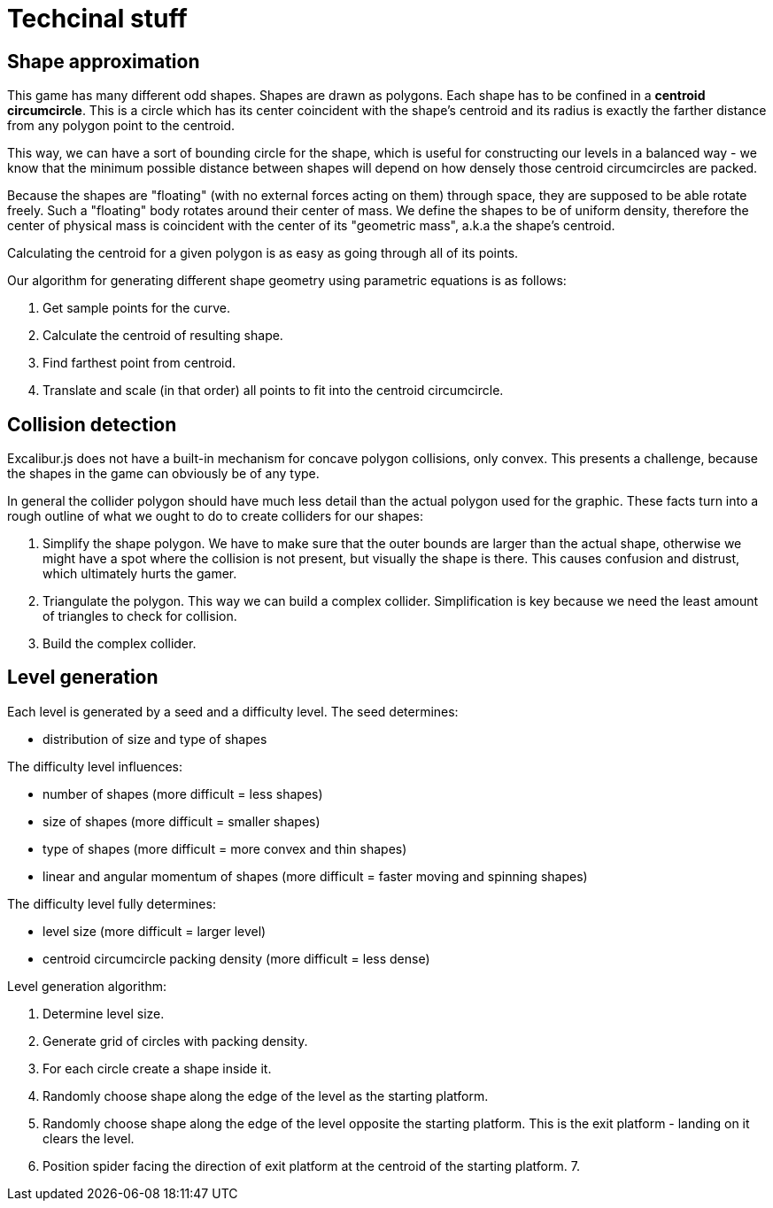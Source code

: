 = Techcinal stuff

== Shape approximation

This game has many different odd shapes. Shapes are drawn as polygons. Each shape has to be confined in a **centroid circumcircle**. This is a circle which has its center coincident with the shape's centroid and its radius is exactly the farther distance from any polygon point to the centroid.

This way, we can have a sort of bounding circle for the shape, which is useful for constructing our levels in a balanced way - we know that the minimum possible distance between shapes will depend on how densely those centroid circumcircles are packed.

Because the shapes are "floating" (with no external forces acting on them) through space, they are supposed to be able rotate freely. Such a "floating" body rotates around their center of mass. We define the shapes to be of uniform density, therefore the center of physical mass is coincident with the center of its "geometric mass", a.k.a the shape's centroid.

Calculating the centroid for a given polygon is as easy as going through all of its points.

Our algorithm for generating different shape geometry using parametric equations is as follows:

1. Get sample points for the curve.
2. Calculate the centroid of resulting shape.
3. Find farthest point from centroid.
4. Translate and scale (in that order) all points to fit into the centroid circumcircle.


== Collision detection

Excalibur.js does not have a built-in mechanism for concave polygon collisions, only convex. This presents a challenge, because the shapes in the game can obviously be of any type.

In general the collider polygon should have much less detail than the actual polygon used for the graphic. These facts turn into a rough outline of what we ought to do to create colliders for our shapes:

1. Simplify the shape polygon. We have to make sure that the outer bounds are larger than the actual shape, otherwise we might have a spot where the collision is not present, but visually the shape is there. This causes confusion and distrust, which ultimately hurts the gamer.

2. Triangulate the polygon. This way we can build a complex collider. Simplification is key because we need the least amount of triangles to check for collision.

3. Build the complex collider.


== Level generation

Each level is generated by a seed and a difficulty level. The seed determines:

* distribution of size and type of shapes

The difficulty level influences:

* number of shapes (more difficult = less shapes)
* size of shapes (more difficult = smaller shapes)
* type of shapes (more difficult = more convex and thin shapes)
* linear and angular momentum of shapes (more difficult = faster moving and spinning shapes)

The difficulty level fully determines:

* level size (more difficult = larger level)
* centroid circumcircle packing density (more difficult = less dense)

Level generation algorithm:

1. Determine level size.
2. Generate grid of circles with packing density.
3. For each circle create a shape inside it.
4. Randomly choose shape along the edge of the level as the starting platform.
5. Randomly choose shape along the edge of the level opposite the starting platform. This is the exit platform - landing on it clears the level.
6. Position spider facing the direction of exit platform at the centroid of the starting platform.
7.